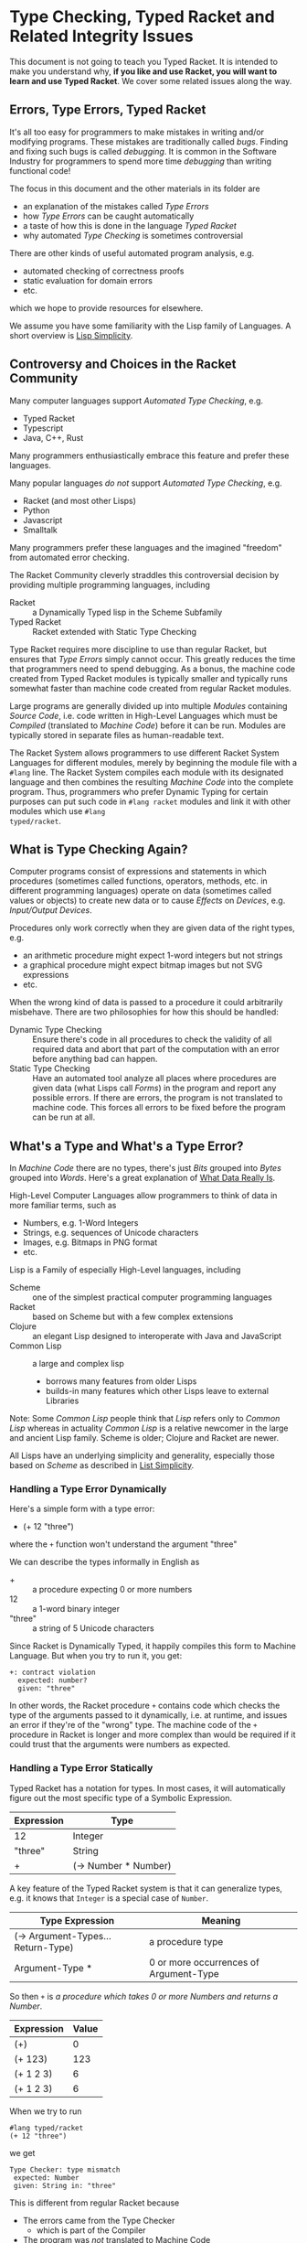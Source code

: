 * Type Checking, Typed Racket and Related Integrity Issues

This document is not going to teach you Typed Racket. It is intended to make you
understand why, *if you like and use Racket, you will want to learn and use
Typed Racket*. We cover some related issues along the way.

** Errors, Type Errors, Typed Racket

It's all too easy for programmers to make mistakes in writing and/or modifying
programs. These mistakes are traditionally called /bugs/. Finding and fixing
such bugs is called /debugging/. It is common in the Software Industry for
programmers to spend more time /debugging/ than writing functional code!

The focus in this document and the other materials in its folder are
- an explanation of the mistakes called /Type Errors/
- how /Type Errors/ can be caught automatically
- a taste of how this is done in the language /Typed Racket/
- why automated /Type Checking/ is sometimes controversial

There are other kinds of useful automated program analysis, e.g.
- automated checking of correctness proofs
- static evaluation for domain errors
- etc.
which we hope to provide resources for elsewhere.

We assume you have some familiarity with the Lisp family of Languages. A short
overview is [[https://github.com/GregDavidson/on-lisp/blob/main/lisp-simplicity.org][Lisp Simplicity]].

** Controversy and Choices in the Racket Community

Many computer languages support /Automated Type Checking/, e.g.
- Typed Racket
- Typescript
- Java, C++, Rust
Many programmers enthusiastically embrace this feature and prefer these
languages.

Many popular languages /do not/ support /Automated Type Checking/, e.g.
- Racket (and most other Lisps)
- Python
- Javascript
- Smalltalk
Many programmers prefer these languages and the imagined "freedom" from
automated error checking.

The Racket Community cleverly straddles this controversial decision by providing
multiple programming languages, including
- Racket :: a Dynamically Typed lisp in the Scheme Subfamily
- Typed Racket :: Racket extended with Static Type Checking

Type Racket requires more discipline to use than regular Racket, but ensures
that /Type Errors/ simply cannot occur. This greatly reduces the time that
programmers need to spend debugging.  As a bonus, the machine code created from
Typed Racket modules is typically smaller and typically runs somewhat faster than machine code
created from regular Racket modules.

Large programs are generally divided up into multiple /Modules/ containing
/Source Code/, i.e. code written in High-Level Languages which must be
/Compiled/ (translated to /Machine Code/) before it can be run. Modules are
typically stored in separate files as human-readable text.

The Racket System allows programmers to use different Racket System Languages
for different modules, merely by beginning the module file with a ~#lang~ line.
The Racket System compiles each module with its designated language and then
combines the resulting /Machine Code/ into the complete program. Thus,
programmers who prefer Dynamic Typing for certain purposes can put such code in
~#lang racket~ modules and link it with other modules which use ~#lang
typed/racket~.

** What is Type Checking Again?

Computer programs consist of expressions and statements in which procedures
(sometimes called functions, operators, methods, etc. in different programming
languages) operate on data (sometimes called values or objects) to create new
data or to cause /Effects/ on /Devices/, e.g. /Input/Output Devices/.

Procedures only work correctly when they are given data of the right types, e.g.
- an arithmetic procedure might expect 1-word integers but not strings
- a graphical procedure might expect bitmap images but not SVG expressions
- etc.

When the wrong kind of data is passed to a procedure it could arbitrarily
misbehave.  There are two philosophies for how this should be handled:

- Dynamic Type Checking :: Ensure there's code in all procedures to check the
  validity of all required data and abort that part of the computation with an
  error before anything bad can happen.
- Static Type Checking :: Have an automated tool analyze all places where
  procedures are given data (what Lisps call /Forms/) in the program and report
  any possible errors. If there are errors, the program is not translated to
  machine code. This forces all errors to be fixed before the program can be run
  at all.

** What's a Type and What's a Type Error?

In /Machine Code/ there are no types, there's just /Bits/ grouped into /Bytes/
grouped into /Words/. Here's a great explanation of [[https://gregdavidson.github.io/on-computing/what-computers-are][What Data Really Is]].

High-Level Computer Languages allow programmers to think of data in more
familiar terms, such as
- Numbers, e.g. 1-Word Integers
- Strings, e.g. sequences of Unicode characters
- Images, e.g. Bitmaps in PNG format
- etc.

Lisp is a Family of especially High-Level languages, including
- Scheme :: one of the simplest practical computer programming languages
- Racket :: based on Scheme but with a few complex extensions
- Clojure :: an elegant Lisp designed to interoperate with Java and JavaScript
- Common Lisp :: a large and complex lisp
      - borrows many features from older Lisps
      - builds-in many features which other Lisps leave to external Libraries

Note: Some /Common Lisp/ people think that /Lisp/ refers only to /Common Lisp/
whereas in actuality /Common Lisp/ is a relative newcomer in the large and
ancient Lisp family.  Scheme is older; Clojure and Racket are newer.

All Lisps have an underlying simplicity and generality, especially those based
on /Scheme/ as described in [[https://github.com/GregDavidson/on-lisp/blob/main/lisp-simplicity.org][List Simplicity]].

*** Handling a Type Error Dynamically

Here's a simple form with a type error:
- (+ 12 "three")
where the ~+~ function won't understand the argument "three"

We can describe the types informally in English as
- + :: a procedure expecting 0 or more numbers
- 12 :: a 1-word binary integer
- "three" :: a string of 5 Unicode characters

Since Racket is Dynamically Typed, it happily compiles this form to Machine
Language. But when you try to run it, you get:
#+begin_example
+: contract violation
  expected: number?
  given: "three"
#+end_example

In other words, the Racket procedure ~+~ contains code which checks the type of
the arguments passed to it dynamically, i.e. at runtime, and issues an error if
they're of the "wrong" type. The machine code of the ~+~ procedure in Racket is
longer and more complex than would be required if it could trust that the
arguments were numbers as expected.

*** Handling a Type Error Statically

Typed Racket has a notation for types. In most cases, it will automatically
figure out the most specific type of a Symbolic Expression.

| Expression | Type                 |
|------------+----------------------|
| 12         | Integer              |
| "three"    | String               |
| +          | (-> Number * Number) |

A key feature of the Typed Racket system is that it can generalize types, e.g.
it knows that ~Integer~ is a special case of ~Number~.

| Type Expression                    | Meaning                                |
|------------------------------------+----------------------------------------|
| (-> Argument-Types... Return-Type) | a procedure type                       |
| Argument-Type *                    | 0 or more occurrences of Argument-Type |

So then ~+~ is /a procedure which takes 0 or more Numbers and returns a Number/.

| Expression | Value |
|------------+-------|
| (+)        |     0 |
| (+ 123)    |   123 |
| (+ 1 2 3)  |     6 |
| (+ 1 2 3)  |     6 |

When we try to run
#+begin_src racket
 #lang typed/racket
 (+ 12 "three")
#+end_src

we get

#+begin_example
 Type Checker: type mismatch
  expected: Number
  given: String in: "three"
#+end_example

This is different from regular Racket because
- The errors came from the Type Checker
      - which is part of the Compiler
- The program was /not/ translated to Machine Code
- There was no program to run

In the correct program
#+begin_src racket
 #lang typed/racket
 (+ 12 3)
#+end_src

the machine code program is shorter or faster. It contains no instructions to
check that the arguments are numbers.

*Ok, but so what, these kinds of errors are obvious, right?*

** When is this worth it?

Automatic type checking offers little to small simple programs. Its value comes
when programs get larger, more abstract, and especially when conditional
expressions make testing expensive.

*** The Y2K Problem

Millions of lines of code in critical software infrastructure written in the
middle of the 20th century assumed that dates only needed 2 digits. All of that
code was just waiting to fail in the year 2000. This is the famous [[https://en.wikipedia.org/wiki/Year_2000_problem][Y2K Problem]].
Billions of dollars were spent to pay thousands of programmers in the
mind-numbing task of tracking down these problems and "fixing" them - generally
with ugly patches. They couldn't be fixed automatically because dates were not a
reliably distinguishable datatype.

In any statically typed system, such as a modern relational database, the fix
would be trivial and mostly automatic and the fix would be clean. And by the
way, it would have been far more cost effective to replace those old systems
which were (and still are) full of many other bugs with modern relational
database systems.

*** Units and Dimensions

Nasa's [[https://en.wikipedia.org/wiki/Mars_Climate_Orbiter][Mars Climate Orbiter]] was lost in 1998 because one part of the team
expressed a key value in international (metric) units while others expressed the
same values using traditional non-metric units and so the spaceship was lost in
space. Units can be easily encoded as types. Confusions of dimensions, e.g.
length vs. area or power vs. energy should raise a compile error. Confusion of units
can either be coded to raise an error or they can automatically generate the
correct conversion code, as desired.

Type libraries for dimension checking and unit conversion are available for many
languages, including C++, Rust and Julia. Sadly, Scientists and Engineers
programming in these languages rarely use such libraries!

Some languages, such as [[https://numbat.dev/articles/intro.html][Numbat]] build in these features.

The extraordinary [[https://www.postgresql.org][PostgreSQL]] database system provides a rich [[https://www.postgresql.org/docs/current/datatype.html][set of builtin
types]] along with a command for [[https://www.postgresql.org/docs/current/sql-createtype.html][defining new types]] and other features for
ensuring the integrity of systems built with it which go well beyond the SQL
standard. If you use these features well, you are guaranteed that many common
errors of data entry and incorrect operations are impossible.

*** Rarely executed code

Consider some code like this, deep within a banking system consisting of
thousands of lines of code:
#+begin_src racket
  (define (try-fix-overdraw acct)
    ;; figure out fees, credit-line, amount to fix overdraw
    (when credit-line (transfer overdraw-fix credit-line acct) 'overdraw-fix)
    (transfer fees acct fee-collection-acct 'overdraw-fees) )
  (map try-fix-overdraw (filter overdrawn? *account-datbase*))
#+end_src

A customer account is undoubtedly a very complex data structure.  It will reflect
- the many kinds of accounts commonly available in this institution
- some rare kinds of accounts available to special clients
- many kinds of account-type and customer-category policies on overdrafts
- linkages to other accounts

Some of the overdraw scenarios might never have occurred with certain account types.  And somewhere in that program there might be an accidental type error
#+begin_src racket
  (define (overdrawn? acct)
    (cond ; lots of common clauses
      ; then this rare one:
      [(overseas-military-account? acct)
       (freeze-account acct (business-days 3))
       (notify (branch-manager acct) 'urgent-priority) ]
      ; some more rare clauses
    ) )
#+end_src

But here's the definition of ~freeze-account~ in the account library:
#+begin_src racket
  (define (freeze-account days acct)
    ; set a flag to freeze the given account
    ; for the given number of days
    )
#+end_src

With a /dynamically typed/ language
- Will testing be able to find this problem in advance?
- When will we discover the problem?
- What will happen to our banking system until the problem is fixed?
- What's the appropriate fix?
- And are Days and Business-Days the same type?

An old adage applies to dynamically typed programs:
- "Testing can only reveal the presence of bugs, not their absence."

With a /statically typed/ language
- The incorrect order of the arguments will be caught early
- It will never make it into the banking system
- Making Days and Business-Days be different types adds more security

** Some Infamous Bugs

These lists provide some good examples yet the true list is much larger and
involves much more serious consequences.

- [[https://en.wikipedia.org/wiki/List_of_software_bugs][Wikipedia List of software bugs]]
- [[https://www.wired.com/2005/11/historys-worst-software-bugs][Wired article on "History's Worst Software Bugs"]]

- [[http://www.catb.org/jargon/html/P/phase-of-the-moon.html][The Infamous Phase of the Moon Bug]]

Once upon a time there was a program bug that depended on the phase of the moon.
There was a little subroutine that had traditionally been used in various
programs at MIT to calculate an approximation to the moon's true phase. GLS
incorporated this routine into a LISP program that, when it wrote out a file,
would print a timestamp line almost 80 characters long. Very occasionally the
first line of the message would be too long and would overflow onto the next
line, and when the file was later read back in the program would barf. The
length of the first line depended on both the precise date and time and the
length of the phase specification when the timestamp was printed, and so the bug
literally depended on the phase of the moon!

** Should I Really Use Typed Racket?

So, should you write most of your code, especially anything large and complex in
/Typed Racket/ instead of /regular, dynamic Racket/?
- Yes, but...

The Typed Racket type system is particularly complex because it tries to retain
maximum compatibility with dynamic Racket. And dynamic Racket is an unusually
flexible and open-ended language.

If you specify the types for your procedures, Typed Racket will automatically
infer most of the types necessary to compile the expressions within those
procedures. Except sometimes.

The Typed Racket type inference system is sometimes unable to infer the correct types when you're using
nested generic procedures.

Here's an example which came up with nesting ~filter~ inside of ~foldl~
- [[file:typing-filter-for-foldl.rkt][typing-filter-for-foldl.rkt]]

If you're going to seriously use Typed Racket you're going to have to
- study [[https://docs.racket-lang.org/ts-guide][The Typed Racket Guide]]
- reference the other Typed Racket materials
      - in the [[https://docs.racket-lang.org][Racket Documentation Collection]]
- encounter and solve typing problems with real programs

** Opinion Section

Over my career I've had many systems suddenly crash because of a type error that
wasn't caught in testing because of an unexpected combination of features.
Finding and fixing bugs in such systems is so tedious that most large programs
written without advanced type checking and other automated integrity checking
practices are full of bugs which will never be fixed.

Having programs crash is far from the worst consequence of a bug. The worst
consequences are generally when the program continues to run but generates bad
data. This has led to horrible medical errors, disastrous mechanical failures
and more.

Making good use of modern type systems is one of the easiest ways to make
programming better, for the programmers and for all of the users. Wise
programmers will therefore prefer Statically Typed Languages and will learn to
use those features and other integrity features well. What can you encode as
types? Dimensions and Units are just the beginning!

I can happily say that I spend far less time debugging than most other
programmers and my systems are far more reliable and easier to maintain and
evolve than comparable systems. Part of the reason is I encode a lot of
integrity checking into static types.
